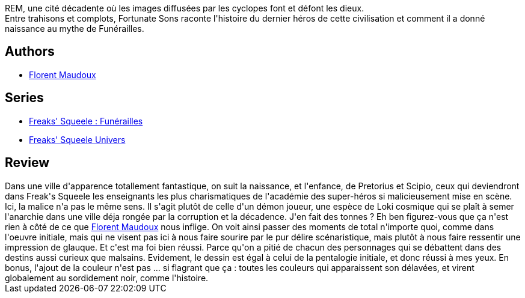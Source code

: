 :jbake-type: post
:jbake-status: published
:jbake-title: Fortunate Sons (Funérailles #1)
:jbake-tags:  complot, famille, fantasy, gothique, mutant,_année_2013,_mois_mai,_note_4,rayon-bd,read
:jbake-date: 2013-05-12
:jbake-depth: ../../
:jbake-uri: goodreads/books/9782359104462.adoc
:jbake-bigImage: https://i.gr-assets.com/images/S/compressed.photo.goodreads.com/books/1368177273l/17905805._SX98_.jpg
:jbake-smallImage: https://i.gr-assets.com/images/S/compressed.photo.goodreads.com/books/1368177273l/17905805._SX50_.jpg
:jbake-source: https://www.goodreads.com/book/show/17905805
:jbake-style: goodreads goodreads-book

++++
<div class="book-description">
REM, une cité décadente où les images diffusées par les cyclopes font et défont les dieux. <br /> Entre trahisons et complots, Fortunate Sons raconte l'histoire du dernier héros de cette civilisation et comment il a donné naissance au mythe de Funérailles.
</div>
++++


## Authors
* link:../authors/3045285.html[Florent Maudoux]

## Series
* link:../series/Freaks__Squeele___Funerailles.html[Freaks' Squeele : Funérailles]
* link:../series/Freaks__Squeele_Univers.html[Freaks' Squeele Univers]

## Review

++++
Dans une ville d'apparence totallement fantastique, on suit la naissance, et l'enfance, de Pretorius et Scipio, ceux qui deviendront dans Freak's Squeele les enseignants les plus charismatiques de l'académie des super-héros si malicieusement mise en scène. Ici, la malice n'a pas le même sens. Il s'agit plutôt de celle d'un démon joueur, une espèce de Loki cosmique qui se plaît à semer l'anarchie dans une ville déja rongée par la corruption et la décadence. J'en fait des tonnes ? Eh ben figurez-vous que ça n'est rien  à côté de ce que <a class="DirectAuthorReference destination_Author" href="../authors/3045285.html">Florent Maudoux</a> nous inflige. On voit ainsi passer des moments de total n'importe quoi, comme dans l'oeuvre initiale, mais qui ne visent pas ici à nous faire sourire par le pur délire scénaristique, mais plutôt à nous faire ressentir une impression de glauque. Et c'est ma foi bien réussi. Parce qu'on a pitié de chacun des personnages qui se débattent dans des destins aussi curieux que malsains. Evidement, le dessin est égal à celui de la pentalogie initiale, et donc réussi à mes yeux. En bonus, l'ajout de la couleur n'est pas ... si flagrant que ça : toutes les couleurs qui apparaissent son délavées, et virent globalement au sordidement noir, comme l'histoire.
++++